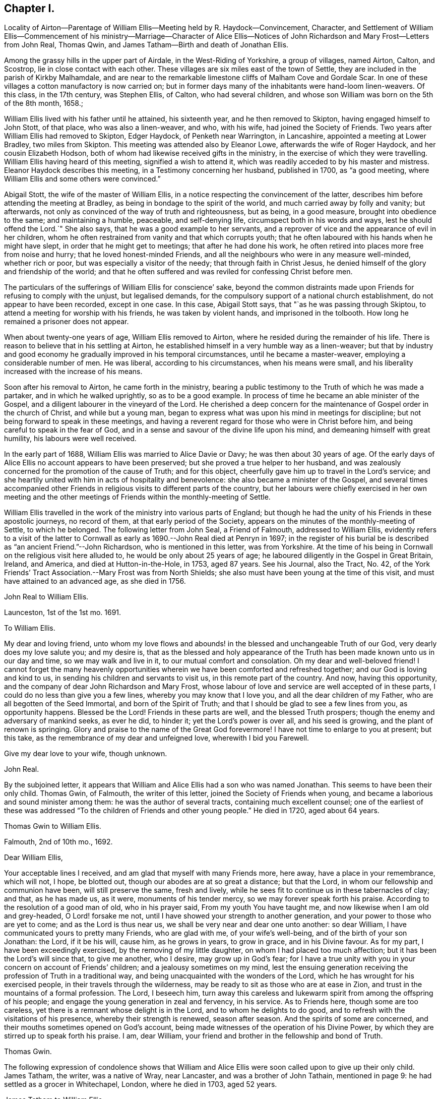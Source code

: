 == Chapter I.

Locality of Airton--Parentage of William Ellis--Meeting held by R. Haydock--Convincement,
Character,
and Settlement of William Ellis--Commencement of his ministry--Marriage--Character of
Alice Ellis--Notices of John Richardson and Mary Frost--Letters from John Real,
Thomas Qwin, and James Tatham--Birth and death of Jonathan Ellis.

Among the grassy hills in the upper part of Airdale, in the West-Riding of Yorkshire,
a group of villages, named Airton, Calton, and Scostrop,
lie in close contact with each other.
These villages are six miles east of the town of Settle,
they are included in the parish of Kirkby Malhamdale,
and are near to the remarkable limestone cliffs of Malham Cove and Gordale Scar.
In one of these villages a cotton manufactory is now carried on;
but in former days many of the inhabitants were hand-loom linen-weavers.
Of this class, in the 17th century, was Stephen Ellis, of Calton,
who had several children, and whose son William was born on the 5th of the 8th month,
1658.;

William Ellis lived with his father until he attained, his sixteenth year,
and he then removed to Skipton, having engaged himself to John Stott, of that place,
who was also a linen-weaver, and who, with his wife, had joined the Society of Friends.
Two years after William Ellis had removed to Skipton, Edger Haydock,
of Penketh near Warrington, in Lancashire, appointed a meeting at Lower Bradley,
two miles from Skipton.
This meeting was attended also by Eleanor Lowe, afterwards the wife of Roger Haydock,
and her cousin Elizabeth Hodson,
both of whom had likewise received gifts in the ministry,
in the exercise of which they were travelling.
William Ellis having heard of this meeting, signified a wish to attend it,
which was readily acceded to by his master and mistress.
Eleanor Haydock describes this meeting, in a Testimony concerning her husband,
published in 1700, as "`a good meeting,
where William Ellis and some others were convinced.`"

Abigail Stott, the wife of the master of William Ellis,
in a notice respecting the convincement of the latter,
describes him before attending the meeting at Bradley,
as being in bondage to the spirit of the world,
and much carried away by folly and vanity; but afterwards,
not only as convinced of the way of truth and righteousness, but as being,
in a good measure, brought into obedience to the same; and maintaining a humble,
peaceable, and self-denying life, circumspect both in his words and ways,
lest he should offend the Lord.`"
She also says, that he was a good example to her servants,
and a reprover of vice and the appearance of evil in her children,
whom he often restrained from vanity and that which corrupts youth;
that he often laboured with his hands when he might have slept,
in order that he might get to meetings; that after he had done his work,
he often retired into places more free from noise and hurry;
that he loved honest-minded Friends,
and all the neighbours who were in any measure well-minded, whether rich or poor,
but was especially a visitor of the needy; that through faith in Christ Jesus,
he denied himself of the glory and friendship of the world;
and that he often suffered and was reviled for confessing Christ before men.

The particulars of the sufferings of William Ellis for conscience`' sake,
beyond the common distraints made upon Friends for refusing to comply with the unjust,
but legalised demands, for the compulsory support of a national church establishment,
do not appear to have been recorded, except in one case.
In this case, Abigail Stott says, that "`as he was passing through Skiptou,
to attend a meeting for worship with his friends, he was taken by violent hands,
and imprisoned in the tolbooth.
How long he remained a prisoner does not appear.

When about twenty-one years of age, William Ellis removed to Airton,
where he resided during the remainder of his life.
There is reason to believe that in his settling at Airton,
he established himself in a very humble way as a linen-weaver;
but that by industry and good economy he gradually improved in his temporal circumstances,
until he became a master-weaver, employing a considerable number of men.
He was liberal, according to his circumstances, when his means were small,
and his liberality increased with the increase of his means.

Soon after his removal to Airton, he came forth in the ministry,
bearing a public testimony to the Truth of which he was made a partaker,
and in which he walked uprightly, so as to be a good example.
In process of time he became an able minister of the Gospel,
and a diligent labourer in the vineyard of the Lord.
He cherished a deep concern for the maintenance of Gospel order in the church of Christ,
and while but a young man,
began to express what was upon his mind in meetings for discipline;
but not being forward to speak in these meetings,
and having a reverent regard for those who were in Christ before him,
and being careful to speak in the fear of God,
and in a sense and savour of the divine life upon his mind,
and demeaning himself with great humility, his labours were well received.

In the early part of 1688, William Ellis was married to Alice Davie or Davy;
he was then about 30 years of age.
Of the early days of Alice Ellis no account appears to have been preserved;
but she proved a true helper to her husband,
and was zealously concerned for the promotion of the cause of Truth; and for this object,
cheerfully gave him up to travel in the Lord`'s service;
and she heartily united with him in acts of hospitality and benevolence:
she also became a minister of the Gospel,
and several times accompanied other Friends in religious
visits to different parts of the country,
but her labours were chiefly exercised in her own meeting and the
other meetings of Friends within the monthly-meeting of Settle.

William Ellis travelled in the work of the ministry into various parts of England;
but though he had the unity of his Friends in these apostolic journeys,
no record of them, at that early period of the Society,
appears on the minutes of the monthly-meeting of Settle, to which he belonged.
The following letter from John Seal, a Friend of Falmouth, addressed to William Ellis,
evidently refers to a visit of the latter to Cornwall
as early as 1690.--John Real died at Penryn in 1697;
in the register of his burial be is described as "`an ancient Friend.`"--John Richardson,
who is mentioned in this letter, was from Yorkshire.
At the time of his being in Cornwall on the religious visit here alluded to,
he would be only about 25 years of age;
he laboured diligently in the Gospel in Great Britain, Ireland, and America,
and died at Hutton-in-the-Hole, in 1753, aged 87 years.
See his Journal, also the Tract, No. 42,
of the York Friends`' Tract Association.--Mary Frost was from North Shields;
she also must have been young at the time of this visit,
and must have attained to an advanced age, as she died in 1756.

John Real to William Ellis.

Launceston, 1st of the 1st mo.
1691.

To William Ellis.

My dear and loving friend,
unto whom my love flows and abounds! in the blessed and unchangeable Truth of our God,
very dearly does my love salute you; and my desire is,
that as the blessed and holy appearance of the Truth
has been made known unto us in our day and time,
so we may walk and live in it, to our mutual comfort and consolation.
Oh my dear and well-beloved friend!
I cannot forget the many heavenly opportunities wherein
we have been comforted and refreshed together;
and our God is loving and kind to us, in sending his children and servants to visit us,
in this remote part of the country.
And now, having this opportunity, and the company of dear John Richardson and Mary Frost,
whose labour of love and service are well accepted of in these parts,
I could do no less than give you a few lines, whereby you may know that I love you,
and all the dear children of my Father, who are all begotten of the Seed Immortal,
and born of the Spirit of Truth; and that I should be glad to see a few lines from you,
as opportunity happens.
Blessed be the Lord!
Friends in these parts are well, and the blessed Truth prospers;
though the enemy and adversary of mankind seeks, as ever he did, to hinder it;
yet the Lord`'s power is over all, and his seed is growing,
and the plant of renown is springing.
Glory and praise to the name of the Great God forevermore!
I have not time to enlarge to you at present; but this take,
as the remembrance of my dear and unfeigned love, wherewith I bid you Farewell.

Give my dear love to your wife, though unknown.

John Real.

By the subjoined letter,
it appears that William and Alice Ellis had a son who was named Jonathan.
This seems to have been their only child.
Thomas Gwin, of Falmouth, the writer of this letter,
joined the Society of Friends when young,
and became a laborious and sound minister among them:
he was the author of several tracts, containing much excellent counsel;
one of the earliest of these was addressed "`To the
children of Friends and other young people.`"
He died in 1720, aged about 64 years.

Thomas Gwin to William Ellis.

Falmouth, 2nd of 10th mo., 1692.

Dear William Ellis,

Your acceptable lines I received, and am glad that myself with many Friends more,
here away, have a place in your remembrance, which will not, I hope, be blotted out,
though our abodes are at so great a distance; but that the Lord,
in whom our fellowship and communion have been, will still preserve the same,
fresh and lively, while he sees fit to continue us in these tabernacles of clay;
and that, as he has made us, as it were, monuments of his tender mercy,
so we may forever speak forth his praise.
According to the resolution of a good man of old, who in his prayer said,
From my youth You have taught me, and now likewise when I am old and grey-headed,
O Lord! forsake me not, until I have showed your strength to another generation,
and your power to those who are yet to come; and as the Lord is thus near us,
we shall be very near and dear one unto another: so dear William,
I have communicated yours to pretty many Friends, who are glad with me,
of your wife`'s well-being, and of the birth of your son Jonathan: the Lord,
if it be his will, cause him, as he grows in years, to grow in grace,
and in his Divine favour.
As for my part, I have been exceedingly exercised, by the removing of my little daughter,
on whom I had placed too much affection; but it has been the Lord`'s will since that,
to give me another, who I desire, may grow up in God`'s fear;
for I have a true unity with you in your concern on account of Friends`' children;
and a jealousy sometimes on my mind,
lest the ensuing generation receiving the profession of Truth in a traditional way,
and being unacquainted with the wonders of the Lord,
which he has wrought for his exercised people, in their travels through the wilderness,
may be ready to sit as those who are at ease in Zion,
and trust in the mountains of a formal profession.
The Lord, I beseech him,
turn away this careless and lukewarm spirit from among the offspring of his people;
and engage the young generation in zeal and fervency, in his service.
As to Friends here, though some are too careless,
yet there is a remnant whose delight is in the Lord, and to whom he delights to do good,
and to refresh with the visitations of his presence, whereby their strength is renewed,
season after season.
And the spirits of some are concerned,
and their mouths sometimes opened on God`'s account,
being made witnesses of the operation of his Divine Power,
by which they are stirred up to speak forth his praise.
I am, dear William, your friend and brother in the fellowship and bond of Truth.

Thomas Gwin.

The following expression of condolence shows that William and Alice
Ellis were soon called upon to give up their only child.
James Tatham, the writer, was a native of Wray, near Lancaster,
and was a brother of John Tathain, mentioned in page 9:
he had settled as a grocer in Whitechapel, London, where he died in 1703, aged 52 years.

James Tatham to William Ellis

London, 15th of 5th mo.
1693.

Dear Friend,

I received yours, whereby I understand that you got well home, at which I was glad;
but I was sorry to hear of the loss of your son; but consider his great happiness;
he has passed his sojourning here in a little time, and is entered, without doubt,
into his Father`'s bosom,
where there is peace and joy forevermore.--I shall not be tedious at this time,
hoping you will be sensible by this, what is in my heart.
We must leave all to the Lord, and to his ordering hand of Providence.

James Tatham.
